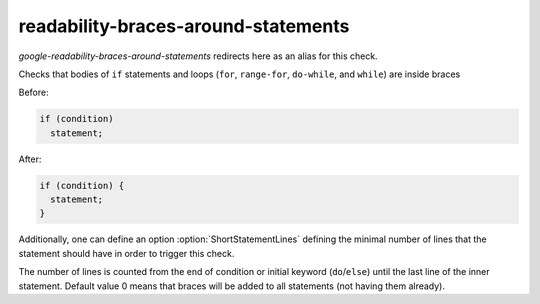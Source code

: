 .. title:: clang-tidy - readability-braces-around-statements

readability-braces-around-statements
====================================

`google-readability-braces-around-statements` redirects here as an alias for
this check.

Checks that bodies of ``if`` statements and loops (``for``, ``range-for``,
``do-while``, and ``while``) are inside braces

Before:

.. code:: c++

  if (condition)
    statement;

After:

.. code:: c++

  if (condition) {
    statement;
  }

Additionally, one can define an option :option:`ShortStatementLines` defining
the minimal number of lines that the statement should have in order to trigger
this check.

The number of lines is counted from the end of condition or initial keyword
(``do``/``else``) until the last line of the inner statement.  Default value 0
means that braces will be added to all statements (not having them already).
